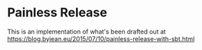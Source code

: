 * Painless Release
This is an implementation of what's been drafted out at
https://blog.byjean.eu/2015/07/10/painless-release-with-sbt.html

